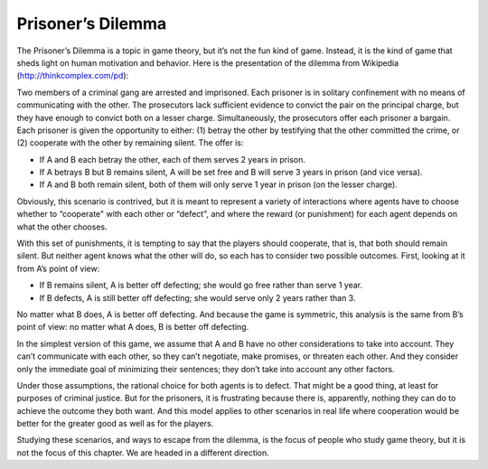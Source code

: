 Prisoner’s Dilemma
------------------------
The Prisoner’s Dilemma is a topic in game theory, but it’s not the fun kind of game. Instead, it is the kind of game that sheds light on human motivation and behavior. Here is the presentation of the dilemma from Wikipedia (http://thinkcomplex.com/pd):

Two members of a criminal gang are arrested and imprisoned. Each prisoner is in solitary confinement with no means of communicating with the other. The prosecutors lack sufficient evidence to convict the pair on the principal charge, but they have enough to convict both on a lesser charge. Simultaneously, the prosecutors offer each prisoner a bargain. Each prisoner is given the opportunity to either: (1) betray the other by testifying that the other committed the crime, or (2) cooperate with the other by remaining silent. The offer is:

- If A and B each betray the other, each of them serves 2 years in prison.

- If A betrays B but B remains silent, A will be set free and B will serve 3 years in prison (and vice versa).

- If A and B both remain silent, both of them will only serve 1 year in prison (on the lesser charge).

Obviously, this scenario is contrived, but it is meant to represent a variety of interactions where agents have to choose whether to “cooperate" with each other or “defect", and where the reward (or punishment) for each agent depends on what the other chooses.

With this set of punishments, it is tempting to say that the players should cooperate, that is, that both should remain silent. But neither agent knows what the other will do, so each has to consider two possible outcomes. First, looking at it from A’s point of view:

- If B remains silent, A is better off defecting; she would go free rather than serve 1 year.

- If B defects, A is still better off defecting; she would serve only 2 years rather than 3.

No matter what B does, A is better off defecting. And because the game is symmetric, this analysis is the same from B’s point of view: no matter what A does, B is better off defecting.

In the simplest version of this game, we assume that A and B have no other considerations to take into account. They can’t communicate with each other, so they can’t negotiate, make promises, or threaten each other. And they consider only the immediate goal of minimizing their sentences; they don’t take into account any other factors.


Under those assumptions, the rational choice for both agents is to defect. That might be a good thing, at least for purposes of criminal justice. But for the prisoners, it is frustrating because there is, apparently, nothing they can do to achieve the outcome they both want. And this model applies to other scenarios in real life where cooperation would be better for the greater good as well as for the players.

Studying these scenarios, and ways to escape from the dilemma, is the focus of people who study game theory, but it is not the focus of this chapter. We are headed in a different direction.

